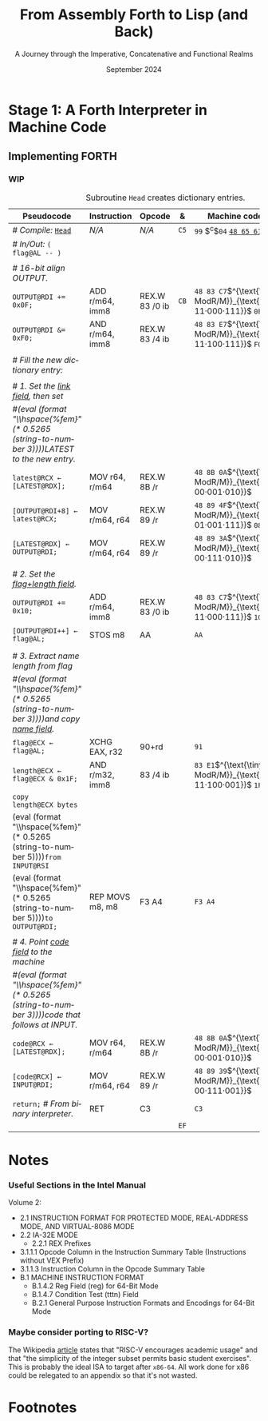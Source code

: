 #+TITLE: From Assembly Forth to Lisp (and Back)
#+SUBTITLE: A Journey through the Imperative, Concatenative and Functional Realms
#+DATE: September 2024
#+AUTHOR: Andrei Dorian Duma
#+EMAIL: andrei-dorian.duma@s.unibuc.ro
#+LANGUAGE: en
#+SELECT_TAGS: export
#+EXCLUDE_TAGS: noexport
#+CREATOR: Emacs 29.2 (Org mode 9.6.15)

#+BIBLIOGRAPHY: references.bib
#+CITE_EXPORT:

#+OPTIONS: ':nil *:t -:t ::t <:t H:3 \n:nil ^:{} arch:headline
#+OPTIONS: author:nil broken-links:nil c:nil creator:nil
#+OPTIONS: d:(not "LOGBOOK") date:t e:t email:nil f:t inline:t num:t
#+OPTIONS: p:nil pri:nil prop:nil stat:t tags:t tasks:t tex:t
#+OPTIONS: timestamp:t title:t toc:nil todo:t |:t

#+STARTUP: logdrawer

#+LATEX_CLASS: article
#+LATEX_CLASS_OPTIONS: [a4paper,8pt]
#+LATEX_HEADER: \usepackage[margin=1in]{geometry}
#+LATEX_HEADER_EXTRA:
#+DESCRIPTION:
#+KEYWORDS:
#+SUBTITLE:
#+LATEX_ENGRAVED_THEME:
#+LATEX_COMPILER: pdflatex

# --- Nice author line ---
#+LATEX_HEADER: \usepackage{authblk}
#+LATEX_HEADER: \author[1]{Andrei Dorian Duma\thanks{andrei-dorian.duma@s.unibuc.ro}}
#+LATEX_HEADER: \affil[1]{Master of Distributed Systems}

# --- Allow hiding table columns in the LaTeX export
#+LATEX_HEADER: \usepackage{array}
#+LATEX_HEADER: \newcolumntype{H}{>{\setbox0=\hbox\bgroup}c<{\egroup}@{}}

# --- Indentation helper macros.
#+MACRO: t   \hspace{1em}
#+MACRO: i   (eval (format "\\hspace{%sem}" $1))
#+MACRO: c   (eval (format "\\hspace{%fem}" (* 0.5265 (string-to-number $1))))

# --- ModR/M and SIB helper macros.
#+MACRO: modrm   $^{\text{\tiny ModR/M}}_{\text{\tiny $1·$2·$3}}$
#+MACRO:   sib   $^{\text{\tiny    SIB}}_{\text{\tiny $1·$2·$3}}$
#+MACRO: displ   $_{\text{\tiny $1}}_$

# Additional options are set in `.dir-locals.el`.


# Don't show abstract for now.
# #+begin_abstract
# In this thesis we explore the process of implementing a high-level
# programming language, beginning with only a limited set of
# foundational elements: the =x86_64= architecture, several simple Linux
# system calls, the GNU Assembler and the shell. We are interested in
# how the level of abstraction is progressively increased by defining
# higher-level linguistic constructs in terms of more primitive
# ones. The approach will be pedagogical, favoring implementation
# choices that are clear and understandable.

# Our final goal is implementing a usable high-level language in the
# LISP family, which we will call /quectoLISP/ (following the tradition
# of prefixing names of small languages with SI submultiples). We
# accomplish this in three stages. First, we write (in assembly) a
# threaded interpreter for /quectoFORTH/, a small language inheriting
# from Chuck Moore's Forth. Then, using this interpreter, we implement a
# simple /quectoLISP/ interpreter providing the most useful language
# features. Finally, we write a /quectoLISP/ compiler in /quectoLISP/
# itself, running it in the stage-two interpreter. This compiler emits
# =x86_64= assembly and becomes self-hosted, being able to compile
# itself.
# #+end_abstract
# \clearpage

# Don't show TOC for now.
# #+TOC: headlines 2
# \clearpage


* Introduction :noexport:

** Our Objectives

#+begin_comment
What are the objectives of this thesis?
- Learn low-level processor programming, interpreter & compiler
  design.
- Understand how high-level languages are translated all the way to
  machine code; understand all intermediate steps.
- Find a short(est) path to high-level programming from nothing but
  machine code and Linux system calls.
#+end_comment

** An Incremental Approach

#+begin_comment
Why this approach?
- Reference inspiration paper: "An incremental approach to compiler
  construction".
#+end_comment


* Stage 1: A Forth Interpreter in Machine Code

** The =x86-64= Architecture :noexport:

#+CAPTION: Instruction prefixes.
#+LABEL: tbl:instruction-prefixes
| Prefix                | Hex |
|-----------------------+-----|
| REPNE/REPNZ           | F2  |
| REP, REPE/REPZ        | F3  |
| Operand-size override | 66  |
| Address-size override | 67  |

#+CAPTION: Useful =x86-64= instructions.
#+LABEL: tbl:instructions
| Mnemonic | Opcode (hex) |
|----------+--------------|
| CALL     | =E8=         |
|          | =FF=         |


** The Linux Environment :noexport:

*** Linux System Calls

#+CAPTION: Calling convention for Linux system calls under =x86-64=.
#+LABEL: tbl:syscall-calling-convention
|------------+---------------------------------------------------------------------|
| *Register* | *Usage*                                                             |
|------------+---------------------------------------------------------------------|
| RAX        | Syscall number (the identifier of the system call being requested). |
|------------+---------------------------------------------------------------------|
| RDI        | First argument to the syscall.                                      |
| RSI        | Second argument to the syscall.                                     |
| RDX        | Third argument to the syscall.                                      |
| R10        | Fourth argument to the syscall.                                     |
| R8         | Fifth argument to the syscall.                                      |
| R9         | Sixth argument to the syscall.                                      |
|------------+---------------------------------------------------------------------|

#+CAPTION: Linux system calls used in this Forth implementation.
#+LABEL: tbl:syscalls
| *Syscall* | *Name* | *RAX*  | *RDI*               | *RSI*             | *RDX*          |
|-----------+--------+--------+---------------------+-------------------+----------------|
|         0 | read   | =0x00= | =unsigned int fd=   | =char *buf=       | =size_t count= |
|         1 | write  | =0x01= | =unsigned int fd=   | =const char *buf= | =size_t count= |
|        12 | brk    | =0x0C= | =unsigned long brk= | –                 | –              |
|        60 | exit   | =0x3C= | =int error_code=    | –                 | –              |


*** ELF: The _E_​xecutable _F_​ile _F_​ormat

#+CAPTION: ELF file header for an =x86-64= Linux executable.
#+LABEL: tbl:elf-file-header
|---------------------------+----------------------------------------------------------------------------------|
| ~7F 45 4C 46 ·· ·· ·· ··~ | ~e_ident[EI_MAG]~: ELF magic number.                                             |
| ~·· ·· ·· ·· 02 ·· ·· ··~ | ~e_ident[EI_CLASS]~: =1= → 32-bit, _=2= → 64-bit_.                               |
| ~·· ·· ·· ·· ·· 01 ·· ··~ | ~e_ident[EI_DATA]~: _=1= → little-endian_, =2= → big-endian.                     |
| ~·· ·· ·· ·· ·· ·· 01 ··~ | ~e_ident[EI_VERSION]~: ELF header version; must be =1=.                          |
| ~·· ·· ·· ·· ·· ·· ·· 00~ | ~e_ident[EI_OSABI]~: Target OS ABI; =ELFOSABI_NONE= (=0=) is fine for Linux.     |
|---------------------------+----------------------------------------------------------------------------------|
| ~00 ·· ·· ·· ·· ·· ·· ··~ | ~e_ident[EI_ABIVERSION]~: ABI version; should be =0= for Linux.                  |
| ~·· 00 00 00 00 00 00 00~ | ~e_ident[EI_PAD]~: Padding; unused; should be =0=.                               |
|---------------------------+----------------------------------------------------------------------------------|
| ~02 00 ·· ·· ·· ·· ·· ··~ | ~e_type~: Object file type; =2= → executable.                                    |
| ~·· ·· 3E 00 ·· ·· ·· ··~ | ~e_machine~: Instruction set architecture; =0x03= → =x86=, _=0x3E= → =x86-64=_.  |
| ~·· ·· ·· ·· 01 00 00 00~ | ~e_version~: ELF identification version; must be =1=.                            |
|---------------------------+----------------------------------------------------------------------------------|
| ~78 00 40 00 00 00 00 00~ | ~e_entry~: Memory address of entry point (where process starts).                 |
| ~40 00 00 00 00 00 00 00~ | ~e_phoff~: File offset of program headers; =0x34= → =32-bit=, _=0x40= → 64-bit_. |
| ~00 00 00 00 00 00 00 00~ | ~e_shoff~: File offset section headers.                                          |
|---------------------------+----------------------------------------------------------------------------------|
| ~00 00 00 00 ·· ·· ·· ··~ | ~e_flags~: 0 for the =x86-64= architecture.                                      |
| ~·· ·· ·· ·· 40 00 ·· ··~ | ~e_ehsize~: Size of this header; =0x34= → 32-bit, _=0x40= → 64-bit_.             |
| ~·· ·· ·· ·· ·· ·· 38 00~ | ~e_phentsize~: Size of each program header; =0x20= → 32-bit, _=0x38= → 64-bit_.  |
|---------------------------+----------------------------------------------------------------------------------|
| ~01 00 ·· ·· ·· ·· ·· ··~ | ~e_phnum~: Number of program headers; here =1=.                                  |
| ~·· ·· 40 00 ·· ·· ·· ··~ | ~e_shentsize~: Size of each section header; =0x28= → 32-bit, _=0x40= → 64-bit_.  |
| ~·· ·· ·· ·· 00 00 ·· ··~ | ~e_shnum~: Number of section headers; here =0=.                                  |
| ~·· ·· ·· ·· ·· ·· 00 00~ | ~e_shstrndx~: Index of section header containing section names; doesn't apply.   |
|---------------------------+----------------------------------------------------------------------------------|

#+CAPTION: ELF program header.
#+LABEL: tbl:elf-program-header
|---------------------------+------------------------------------------------------------------------------|
| ~01 00 00 00 ·· ·· ·· ··~ | ~p_type~: Segment type; =1= → loadable.                                      |
| ~·· ·· ·· ·· 07 00 00 00~ | ~p_flags~: Segment-wise permissions; _1 → execute_, _2 → write_, _4 → read_. |
| ~00 00 00 00 00 00 00 00~ | ~p_offset~: Offset of segment in file; we load the whole file, so =0=.       |
| ~00 00 40 00 00 00 00 00~ | ~p_vaddr~: Virtual address of segment in memory; =0x400000= on =x86-64=.     |
| ~00 00 00 00 00 00 00 00~ | ~p_paddr~: Only used on systems where physical address is relevant.          |
| ~02 1E 01 00 00 00 00 00~ | ~p_filesz~: Size of the segment in the file image (=TODO=).                  |
| ~00 00 C0 7F 00 00 00 00~ | ~p_memsz~: Size of the segment in memory (>= =p_filesz=).                    |
| ~00 10 00 00 00 00 00 00~ | ~p_align~: Align segment to =x86-64= page size (4096 or =0x1000=).           |
|---------------------------+------------------------------------------------------------------------------|


** Implementing FORTH
:LOGBOOK:
- Note taken on [2024-07-27 Sat 13:49] \\
  Maybe collect all global variables in one place?
:END:

*** Done :noexport:
#+CAPTION: Global variables =INPUT= and =OUTPUT=.
#+LABEL: tbl:input-output
#+ATTR_LATEX: :align l|ll|l|l
| *Pseudocode*                           | *Instruction*    | *Opcode*   | *&*  | *Machine code*     |
|--------------------------------------+----------------+----------+----+------------------|
| {{{i(0)}}} /# Global variable INPUT./  |                |          |    |                  |
| {{{i(0)}}} ~INPUT@RSI ← 0x004000B2;~   | MOV r32, imm32 | B8+rd id | ~78~ | ~BE~ /~B2 00 40 00~/ |
| {{{i(0)}}} /# Global variable OUTPUT./ |                |          |    |                  |
| {{{i(0)}}} ~OUTPUT@RDI ← 0x10000030;~  | MOV r32, imm32 | B8+rd id | ~7D~ | ~BF~ /~30 00 00 10~/ |
|                                      |                |          | ~82~ |                  |

#+CAPTION: The binary interpreter routine and loop.
#+LABEL: tbl:binary-interpreter
#+ATTR_LATEX: :align l|ll|l|lH
| *Pseudocode*                                  | *Instruction*  | *Opcode*    | *&*  | *Machine code*                         | *Intention*             |
|-----------------------------------------------+----------------+-------------+------+----------------------------------------+-------------------------|
| ~_bi:~                                        |                |             | ~82~ |                                        |                         |
| {{{i(1)}}} /# Loop the binary interpreter./   |                |             |      |                                        |                         |
| {{{i(1)}}} ~call bi().~                       | CALL rel32     | E8 cb[fn:1] |      | ~E8~ _~02 00 00 00~_​{{{displ(89-87)}}} | call (bi)               |
| {{{i(1)}}} ~goto _bi.~                        | JMP rel8       | EB cb       | ~87~ | ~EB~ _~F9~_​{{{displ(82-89)}}}          | jump bi                 |
| ~bi():~                                       |                |             | ~89~ |                                        |                         |
| {{{i(1)}}} /# Get next byte from input./      |                |             |      |                                        |                         |
| {{{i(1)}}} ~chr@AL ← [input@RSI++];~          | LODS m8        | AC          |      | ~AC~                                   | al = [rsi++]            |
| {{{i(1)}}} /# Does it start a command?/       |                |             |      |                                        |                         |
| {{{i(1)}}} ~if chr@AL = 0x99:~                | CMP AL, imm8   | 3C ib       |      | ~3C~ /~99~/                            | cmp al, 99(command)     |
| {{{i(2)}}}     ~goto _command.~               | JE rel8        | 74 cb       |      | ~74~ _~02~_​{{{displ(90-8E)}}}          | jump _command if ==     |
| {{{i(1)}}} ~[output@RDI++] <- chr@AL;~        | STOS m8        | AA          | ~8E~ | ~AA~                                   | [rdi++] = al (xmit)     |
| {{{i(1)}}} ~return.~                          | RET            | C3          |      | ~C3~                                   | return                  |
| ~_command:~                                   |                |             | ~90~ |                                        |                         |
| {{{i(1)}}} /# Global variable LATEST./        |                |             |      |                                        |                         |
| {{{i(1)}}} ~LATEST@RDX ← 0x10000028;~         | MOV r32, imm32 | B8+rd id    |      | ~BA~ /~28 00 00 10~/                   | rdx = Latest            |
| {{{i(1)}}} /# Parse command argument./        |                |             |      |                                        |                         |
| {{{i(1)}}} ~arg@AL ← [intput@RSI++];~         | LODSB[fn:2]    | AC          |      | ~AC~                                   | al = [rsi++] (argument) |
| {{{i(1)}}} ~if arg & x11xxxxx = 0:~           | TEST AL, imm8  | A8 ib       |      | ~A8~ /~60~/                            | al & 60(graphic)?       |
| {{{i(1)}}}     ~goto Head.~                   | JZ rel8        | 74 cb       |      | ~74~ _~31~_​{{{displ(CB-9A)}}}          | jump Head if zero       |
| {{{i(1)}}} /# Latest dictionary entry./       |                |             | ~9A~ |                                        |                         |
| {{{i(1)}}} ~entry@RBX ← *LATEST;~             | MOV r64, r/m64 | REX.W 8B /r |      | ~48 8B 1A~​{{{modrm(00,011,010)}}}      | rbx = [rdx]             |
| ~_find1:~                                     |                |             | ~9D~ |                                        |                         |
| {{{i(1)}}} ~save arg@AL on the stack;~        | PUSH r64       | 50+rd       |      | ~50~                                   | push al                 |
| {{{i(1)}}} ~arg &= 0111111;~                  | AND AL, imm8   | 24 ib       |      | ~24 7F~                                | al &= 7F                |
| {{{i(1)}}} ~if arg = [entry + 11]:~           | CMP r8, r/m8   | REX 3A /r   |      | ~3A 43 11~​{{{modrm(00,010,001)}}}      | cmp al, [rbx+11]        |
| {{{i(2)}}}     /# If arg = first char in/     |                |             |      |                                        |                         |
| {{{i(2)}}}     /# entry's name./              |                |             |      |                                        |                         |
| {{{i(2)}}}     ~restore arg@AL;~              | POP r64        | 58+rd       |      | ~58~                                   | pop al                  |
| {{{i(2)}}}     ~goto _match.~                 | JE rel8        | 74 cb       |      | ~74~ ~06~​{{{displ(AC-A6)}}}            | jump _match if ==       |
| {{{i(1)}}} /# Follow entry's link pointer./   |                |             | ~A6~ |                                        |                         |
| {{{i(1)}}} ~entry ← [entry + 8];~             | MOV r64, r/m64 | REX.W 8B /r |      | ~48 8B 5B~​{{{modrm(01,011,011)}}} ~08~ | rbx = [rbx+8]           |
| {{{i(1)}}} /# Loop; try to match previous/    |                |             |      |                                        |                         |
| {{{i(1)}}} /# dictionary entry./              |                |             |      |                                        |                         |
| {{{i(1)}}} ~goto _find1.~                     | JMP rel8       | EB cb       |      | ~EB~ _~F1~_​{{{displ(9D-AC)}}}          | jump _find1             |
| ~_match:~                                     |                |             | ~AC~ |                                        |                         |
| {{{i(1)}}} ~if arg & 1xxxxxx = 0:~            | TEST AL, imm8  | A8 ib       |      | ~A8~ /~80~/                            | al & 80(exec) ?         |
| {{{i(2)}}}     /# Compile./                   |                |             |      |                                        |                         |
| {{{i(2)}}}     ~goto COMPL.~                  | JZ rel8        | 74 cb       |      | ~74~ _~09~_​{{{displ(B9-B0)}}}          | jump COMPL if zero      |
| {{{i(1)}}} /# Execute: jump to entry's code./ |                |             | ~B0~ |                                        |                         |
| {{{i(1)}}} ~goto _entry.~                     | JMP r/m64      | REX FF /4   |      | ~FF 23~​{{{modrm(00,100,011)}}}         | jump [rbx] (exec)       |
|                                               |                |             | ~B2~ |                                        |                         |

*** Interpreter Subroutines :noexport:

#+CAPTION: =COMPL=, The FORTH compiler.
#+LABEL: tbl:binary-interpreter
#+ATTR_LATEX: :align l|ll|l|lH
| *Pseudocode*                                                                        | *Instruction*   | *Opcode*   | *&*  | *Machine code*           | *Intention*                                          |
|-----------------------------------------------------------------------------------+---------------+----------+----+------------------------+----------------------------------------------------|
| /# Compile subroutine _COMPL_/.                                                     | /N/A/           | /N/A/      | ~B2~ | ~99 05~ _~43 4F 4D 50 4C~_ | COMPL Forth's COMPILE, B9 ( ebx=xt -- )            |
|                                                                                   |               |          |    |                        |                                                    |
| /# Generate a CALL instruction to output:/                                          |               |          |    |                        |                                                    |
| /# – instruction: CALL r/m64/                                                       |               |          |    |                        |                                                    |
| /# – opcode: FF /2/                                                                  |               |          |    |                        |                                                    |
| /#/                                                                                 |               |          |    |                        |                                                    |
| /# Thus we generate machine code as follows:/                                       |               |          |    |                        |                                                    |
| /#/ {{{i(1)}}} ~FF 14~​{{{modrm(00,010,100)}}} ~25~​{{{sib(00,100,101)}}} _~??~ ~??~ ~??~ ~??~_ |               |          |    |                        |                                                    |
|                                                                                   |               |          |    |                        |                                                    |
| /# 1. Write opcode of CALL (0x99)./                                                 |               |          |    |                        |                                                    |
| ~op@AL ← 0xFF;~                                                                     | MOV r8, imm8  | B0+rb ib | ~B9~ | ~B0~ /FF/                  | compile: call r/m64 (FF /2, 00 010 100, 00 100 101 |
| ~[output@RDI++] ← op@AL;~                                                           | STOS m8       | AA       |    | ~AA~                     |                                                    |
| /# 2. Write ModR/M byte (0x14)./                                                    |               |          |    |                        |                                                    |
| ~modrm@AL ← 0x14;~                                                                  | MOV r8, imm8  | B0+rb ib |    | ~B0~ /14/                  | al = _                                             |
| ~[output@RDI++] ← op@AL;~                                                           | STOS m8       | AA       |    | ~AA~                     |                                                    |
| /# 3. Write SIB byte (0x25)./                                                       |               |          |    |                        |                                                    |
| ~sib@AL ← 0x25;~                                                                    | MOV r8, imm8  | B0+rb ib |    | ~B0~ /25/                  | [rdi++] = al                                       |
| ~[output@RDI++] ← op@AL;~                                                           | STOS m8       | AA       |    | ~AA~                     |                                                    |
| /# 4. Write 4-byte code address./                                                   |               |          |    |                        |                                                    |
| ~code@EAX ← entry@EBX;~                                                             | XCHG EAX, r32 | 90+rd    |    | ~93~                     | eax = ebx                                          |
| ~[output@RDI++4] ← op@EAX;~                                                         | STOS m32      | AB       |    | ~AB~                     | [rdi(++4)] = eax                                   |
|                                                                                   |               |          |    |                        |                                                    |
| ~return.~  /# From binary interpreter./                                               | RET           | C3       |    | ~C3~                     | return                                             |
|                                                                                   |               |          | ~C5~ |                        |                                                    |

*** WIP

#+CAPTION: Subroutine =Head= creates dictionary entries.
#+LABEL: tbl:head-subroutine
#+ATTR_LATEX: :align l|ll|l|lH
| *Pseudocode*                             | *Instruction*   | *Opcode*       | *&*  | *Machine code*                         | *Intention*   |
|------------------------------------------+-----------------+----------------+------+----------------------------------------+---------------|
| /# Compile:/ _~Head~_                    | /N/A/           | /N/A/          | ~C5~ | ~99~ $^{c}$​~04~ _~48 65 61 64~_        | Head          |
| /# In/Out:/ ~( flag@AL -​- )~             |                 |                |      |                                        |               |
|                                          |                 |                |      |                                        |               |
| /# 16-bit align OUTPUT./                 |                 |                |      |                                        |               |
| ~OUTPUT@RDI += 0x0F;~                    | ADD r/m64, imm8 | REX.W 83 /0 ib | ~CB~ | ~48 83 C7~​{{{modrm(11,000,111)}}} ~0F~ | rdi += 0F     |
| ~OUTPUT@RDI &= 0xF0;~                    | AND r/m64, imm8 | REX.W 83 /4 ib |      | ~48 83 E7~​{{{modrm(11,100,111)}}} ~F0~ | rdi &= F0     |
|                                          |                 |                |      |                                        |               |
| /# Fill the new dictionary entry:/       |                 |                |      |                                        |               |
|                                          |                 |                |      |                                        |               |
| /# 1. Set the _link field_, then set/    |                 |                |      |                                        |               |
| /#{{{c(3)}}}LATEST to the new entry./    |                 |                |      |                                        |               |
| ~latest@RCX ← [LATEST@RDX];~             | MOV r64, r/m64  | REX.W 8B /r    |      | ~48 8B 0A~​{{{modrm(00,001,010)}}}      | rcx = [rdx]   |
| ~[OUTPUT@RDI+8] ← latest@RCX;~           | MOV r/m64, r64  | REX.W 89 /r    |      | ~48 89 4F~​{{{modrm(01,001,111)}}} ~08~ | [rdi+8] = rcx |
| ~[LATEST@RDX] ← OUTPUT@RDI;~             | MOV r/m64, r64  | REX.W 89 /r    |      | ~48 89 3A~​{{{modrm(00,111,010)}}}      | [rdx] = rdi   |
|                                          |                 |                |      |                                        |               |
| /# 2. Set the _flag+length field_./      |                 |                |      |                                        |               |
| ~OUTPUT@RDI += 0x10;~                    | ADD r/m64, imm8 | REX.W 83 /0 ib |      | ~48 83 C7~​{{{modrm(11,000,111)}}} ~10~ | rdi += 10     |
| ~[OUTPUT@RDI++] ← flag@AL;~              | STOS m8         | AA             |      | ~AA~                                   | [rdi++] = al  |
|                                          |                 |                |      |                                        |               |
| /# 3. Extract name length from flag/     |                 |                |      |                                        |               |
| /#{{{c(3)}}}and copy _name field_./      |                 |                |      |                                        |               |
| ~flag@ECX ← flag@AL;~                    | XCHG EAX, r32   | 90+rd          |      | ~91~                                   | ecx = eax     |
| ~length@ECX ← flag@ECX & 0x1F;~          | AND r/m32, imm8 | 83 /4 ib       |      | ~83 E1~​{{{modrm(11,100,001)}}} ~1F~    | ecx &= 1F     |
| ~copy      length@ECX bytes~             |                 |                |      |                                        |               |
| {{{c(5)}}}​~from INPUT@RSI~               |                 |                |      |                                        |               |
| {{{c(5)}}}​~to OUTPUT@RDI;~               | REP MOVS m8, m8 | F3 A4          |      | ~F3 A4~                                | copy Name     |
|                                          |                 |                |      |                                        |               |
| /# 4. Point _code field_ to the machine/ |                 |                |      |                                        |               |
| /#{{{c(3)}}}code that follows at INPUT./ |                 |                |      |                                        |               |
| ~code@RCX ← [LATEST@RDX];~               | MOV r64, r/m64  | REX.W 8B /r    |      | ~48 8B 0A~​{{{modrm(00,001,010)}}}      | rcx = [rdx]   |
| ~[code@RCX] ← INPUT@RDI;~                | MOV r/m64, r64  | REX.W 89 /r    |      | ~48 89 39~​{{{modrm(00,111,001)}}}      | [rcx] = rdi   |
| ~return;~  /# From binary interpreter./  | RET             | C3             |      | ~C3~                                   | return        |
|                                          |                 |                | ~EF~ |                                        |               |


* Notes

*** Useful Sections in the Intel Manual
Volume 2:
- 2.1 INSTRUCTION FORMAT FOR PROTECTED MODE, REAL-ADDRESS MODE, AND
  VIRTUAL-8086 MODE
- 2.2 IA-32E MODE
  - 2.2.1 REX Prefixes
- 3.1.1.1 Opcode Column in the Instruction Summary Table (Instructions without VEX Prefix)
- 3.1.1.3 Instruction Column in the Opcode Summary Table
- B.1 MACHINE INSTRUCTION FORMAT
  - B.1.4.2 Reg Field (reg) for 64-Bit Mode
  - B.1.4.7 Condition Test (tttn) Field
  - B.2.1 General Purpose Instruction Formats and Encodings for 64-Bit
    Mode

*** Maybe consider porting to RISC-V?
The Wikipedia [[https://en.wikipedia.org/wiki/RISC-V][article]] states that "RISC-V encourages academic usage"
and that "the simplicity of the integer subset permits basic student
exercises". This is probably the ideal ISA to target after
=x86-64=. All work done for x86 could be relegated to an appendix so
that it's not wasted.

* Footnotes

[fn:1] SmithForth misses the opcode here.

[fn:2] SmithForth uses instruction =LODS m8= with same opcode. We
prefer the less confusing =LODSB=.
